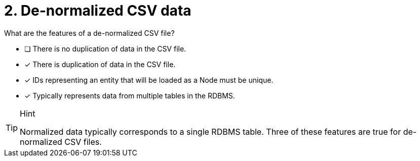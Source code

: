 [.question]
= 2. De-normalized CSV data

What are the features of a de-normalized CSV file?

* [ ] There is no duplication of data in the CSV file.
* [x] There is duplication of data in the CSV file.
* [x] IDs representing an entity that will be loaded as a Node must be unique.
* [x] Typically represents data from multiple tables in the RDBMS.

[TIP,role=hint]
.Hint
====
Normalized data typically corresponds to a single RDBMS table. Three of these features are true for de-normalized CSV files.
====